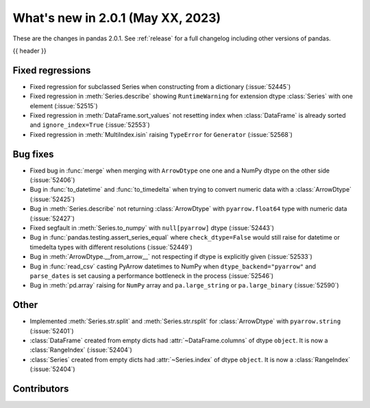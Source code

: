 .. _whatsnew_201:

What's new in 2.0.1 (May XX, 2023)
----------------------------------

These are the changes in pandas 2.0.1. See :ref:`release` for a full changelog
including other versions of pandas.

{{ header }}

.. ---------------------------------------------------------------------------
.. _whatsnew_201.regressions:

Fixed regressions
~~~~~~~~~~~~~~~~~
- Fixed regression for subclassed Series when constructing from a dictionary (:issue:`52445`)
- Fixed regression in :meth:`Series.describe` showing ``RuntimeWarning`` for extension dtype :class:`Series` with one element (:issue:`52515`)
- Fixed regression in :meth:`DataFrame.sort_values` not resetting index when :class:`DataFrame` is already sorted and ``ignore_index=True`` (:issue:`52553`)
- Fixed regression in :meth:`MultiIndex.isin` raising ``TypeError`` for ``Generator`` (:issue:`52568`)

.. ---------------------------------------------------------------------------
.. _whatsnew_201.bug_fixes:

Bug fixes
~~~~~~~~~
- Fixed bug in :func:`merge` when merging with ``ArrowDtype`` one one and a NumPy dtype on the other side (:issue:`52406`)
- Bug in :func:`to_datetime` and :func:`to_timedelta` when trying to convert numeric data with a :class:`ArrowDtype` (:issue:`52425`)
- Bug in :meth:`Series.describe` not returning :class:`ArrowDtype` with ``pyarrow.float64`` type with numeric data (:issue:`52427`)
- Fixed segfault in :meth:`Series.to_numpy` with ``null[pyarrow]`` dtype (:issue:`52443`)
- Bug in :func:`pandas.testing.assert_series_equal` where ``check_dtype=False`` would still raise for datetime or timedelta types with different resolutions (:issue:`52449`)
- Bug in :meth:`ArrowDtype.__from_arrow__` not respecting if dtype is explicitly given (:issue:`52533`)
- Bug in :func:`read_csv` casting PyArrow datetimes to NumPy when ``dtype_backend="pyarrow"`` and ``parse_dates`` is set causing a performance bottleneck in the process (:issue:`52546`)
- Bug in :meth:`pd.array` raising for ``NumPy`` array and ``pa.large_string`` or ``pa.large_binary`` (:issue:`52590`)

.. ---------------------------------------------------------------------------
.. _whatsnew_201.other:

Other
~~~~~
- Implemented :meth:`Series.str.split` and :meth:`Series.str.rsplit` for :class:`ArrowDtype` with ``pyarrow.string`` (:issue:`52401`)
- :class:`DataFrame` created from empty dicts had :attr:`~DataFrame.columns`  of dtype ``object``. It is now a :class:`RangeIndex` (:issue:`52404`)
- :class:`Series` created from empty dicts had :attr:`~Series.index`  of dtype ``object``. It is now a :class:`RangeIndex` (:issue:`52404`)

.. ---------------------------------------------------------------------------
.. _whatsnew_201.contributors:

Contributors
~~~~~~~~~~~~

.. contributors:: v2.0.0..v2.0.1|HEAD
